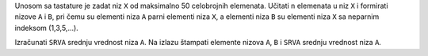 Unosom sa tastature je zadat niz ``X`` od maksimalno 50 celobrojnih elemenata.
Učitati ``n`` elemenata u niz ``X`` i formirati nizove ``A`` i ``B``, pri čemu su elementi niza ``A`` parni elementi niza ``X``, a elementi niza ``B`` su elementi niza ``X`` sa neparnim indeksom (1,3,5,...).

Izračunati ``SRVA`` srednju vrednost niza ``A``.
Na izlazu štampati elemente nizova ``A``, ``B`` i ``SRVA`` srednju vrednost niza ``A``.